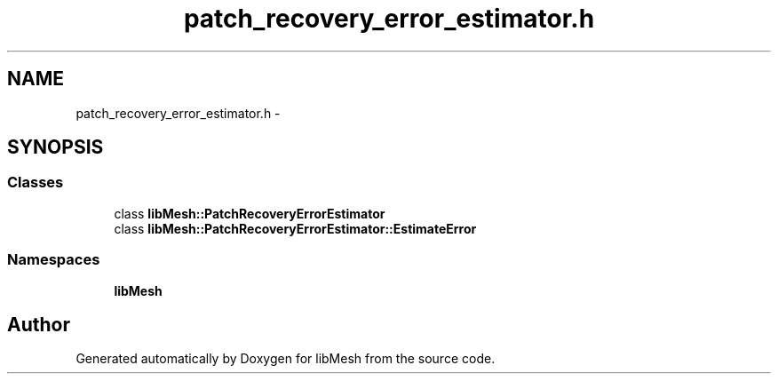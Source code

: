 .TH "patch_recovery_error_estimator.h" 3 "Tue May 6 2014" "libMesh" \" -*- nroff -*-
.ad l
.nh
.SH NAME
patch_recovery_error_estimator.h \- 
.SH SYNOPSIS
.br
.PP
.SS "Classes"

.in +1c
.ti -1c
.RI "class \fBlibMesh::PatchRecoveryErrorEstimator\fP"
.br
.ti -1c
.RI "class \fBlibMesh::PatchRecoveryErrorEstimator::EstimateError\fP"
.br
.in -1c
.SS "Namespaces"

.in +1c
.ti -1c
.RI "\fBlibMesh\fP"
.br
.in -1c
.SH "Author"
.PP 
Generated automatically by Doxygen for libMesh from the source code\&.
